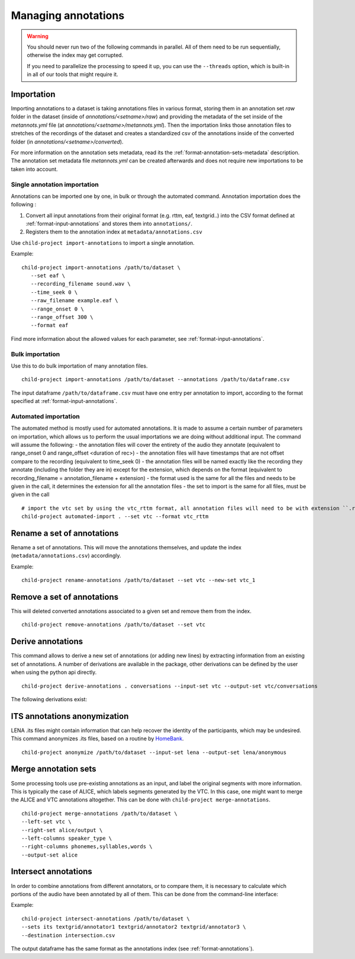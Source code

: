 Managing annotations
--------------------

.. warning::

   You should never run two of the following commands in parallel.
   All of them need to be run sequentially, otherwise the index
   may get corrupted.

   If you need to parallelize the processing to speed it up,
   you can use the ``--threads`` option, which is built-in
   in all of our tools that might require it.


Importation
~~~~~~~~~~~

Importing annotations to a dataset is taking annotations files in various format, storing them in an annotation
set `raw` folder in the dataset (inside of `annotations/<setname>/raw`) and providing the metadata of the set
inside of the `metannots.yml` file (at `annotations/<setname>/metannots.yml`). Then the importation links those
annotation files to stretches of the recordings of the dataset and creates a standardized csv of the annotations
inside of the converted folder (in `annotations/<setname>/converted`).

For more information on the annotation sets metadata, read its the :ref:`format-annotation-sets-metadata` description.
The annotation set metadata file `metannots.yml` can be created afterwards and does not require new importations
to be taken into account.

Single annotation importation
^^^^^^^^^^^^^^^^^^^^^^^^^^^^^

Annotations can be imported one by one, in bulk or through the automated command. Annotation
importation does the following :

1. Convert all input annotations from their original format (e.g. rttm,
   eaf, textgrid..) into the CSV format defined at :ref:`format-input-annotations`
   and stores them into ``annotations/``.
2. Registers them to the annotation index at
   ``metadata/annotations.csv``

Use ``child-project import-annotations`` to import a single annotation.

.. clidoc::

   child-project import-annotations /path/to/dataset --help

Example:

::

   child-project import-annotations /path/to/dataset \
      --set eaf \
      --recording_filename sound.wav \
      --time_seek 0 \
      --raw_filename example.eaf \
      --range_onset 0 \
      --range_offset 300 \
      --format eaf

Find more information about the allowed values for each parameter, see :ref:`format-input-annotations`.

.. _tools-annotations-bulk-importation:

Bulk importation
^^^^^^^^^^^^^^^^

Use this to do bulk importation of many annotation files.

::

   child-project import-annotations /path/to/dataset --annotations /path/to/dataframe.csv

The input dataframe ``/path/to/dataframe.csv`` must have one entry per
annotation to import, according to the format specified at :ref:`format-input-annotations`.

Automated importation
^^^^^^^^^^^^^^^^^^^^^

The automated method is mostly used for automated annotations. It is made to assume a certain number of parameters on importation, which allows us to perform the usual importations we are doing without additional input. The command will assume the following:
- the annotation files will cover the entirety of the audio they annotate (equivalent to range_onset 0 and range_offset <duration of rec>)
- the annotation files will have timestamps that are not offset compare to the recording (equivalent to time_seek 0)
- the annotation files will be named exactly like the recording they annotate (including the folder they are in) except for the extension, which depends on the format (equivalent to recording_filename = annotation_filename + extension)
- the format used is the same for all the files and needs to be given in the call, it determines the extension for all the annotation files
- the set to import is the same for all files, must be given in the call

.. clidoc::

   child-project automated-import . --help

::

   # import the vtc set by using the vtc_rttm format, all annotation files will need to be with extension ``.rttm``
   child-project automated-import . --set vtc --format vtc_rttm

Rename a set of annotations
~~~~~~~~~~~~~~~~~~~~~~~~~~~

Rename a set of annotations. This will move the annotations themselves,
and update the index (``metadata/annotations.csv``) accordingly.

.. clidoc::

   child-project rename-annotations /path/to/dataset --help

Example:

::

   child-project rename-annotations /path/to/dataset --set vtc --new-set vtc_1

Remove a set of annotations
~~~~~~~~~~~~~~~~~~~~~~~~~~~

This will deleted converted annotations associated to a given set and
remove them from the index.

.. clidoc::

   child-project remove-annotations /path/to/dataset --help

::

   child-project remove-annotations /path/to/dataset --set vtc

.. _derive-annotations:

Derive annotations
~~~~~~~~~~~~~~~~~~

This command allows to derive a new set of annotations (or adding new lines)
by extracting information from an existing set of annotations. A number of
derivations are available in the package, other derivations can be defined by
the user when using the python api directly.

.. clidoc::

    child-project derive-annotations /path/to/dataset --help

::

    child-project derive-annotations . conversations --input-set vtc --output-set vtc/conversations

The following derivations exist:

.. _list-derivations:

.. custom-table::
    :header: list-derivations


ITS annotations anonymization
~~~~~~~~~~~~~~~~~~~~~~~~~~~~~

LENA .its files might contain information that can help recover the identity of the participants, which may be undesired.
This command anonymizes .its files, based on a routine by `HomeBank
<https://github.com/HomeBankCode/ITS_annonymizer>`_.

.. clidoc::

   child-project anonymize /path/to/dataset --help

::

   child-project anonymize /path/to/dataset --input-set lena --output-set lena/anonymous

Merge annotation sets
~~~~~~~~~~~~~~~~~~~~~

Some processing tools use pre-existing annotations as an input,
and label the original segments with more information. This is
typically the case of ALICE, which labels segments generated
by the VTC. In this case, one might want to merge the ALICE
and VTC annotations altogether. This can be done with ``child-project merge-annotations``.

.. clidoc::

   child-project merge-annotations /path/to/dataset --help

::

   child-project merge-annotations /path/to/dataset \
   --left-set vtc \
   --right-set alice/output \
   --left-columns speaker_type \
   --right-columns phonemes,syllables,words \
   --output-set alice

Intersect annotations
~~~~~~~~~~~~~~~~~~~~~

In order to combine annotations from different annotators, or to compare them,
it is necessary to calculate which portions of the audio have been annotated by all of them.
This can be done from the command-line interface:

.. clidoc::

    child-project intersect-annotations /path/to/dataset --help

Example:

::

    child-project intersect-annotations /path/to/dataset \
    --sets its textgrid/annotator1 textgrid/annotator2 textgrid/annotator3 \
    --destination intersection.csv

The output dataframe has the same format as the annotations index (see :ref:`format-annotations`).